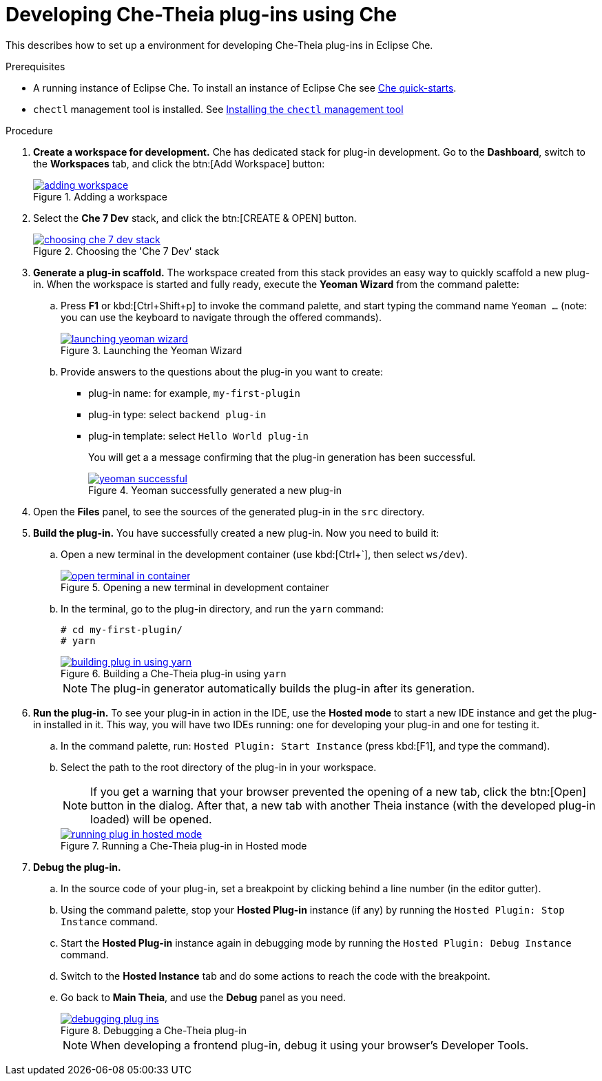 [id="developing-che-theia-plug-ins-using-che_{context}"]
= Developing Che-Theia plug-ins using Che

This describes how to set up a environment for developing Che-Theia plug-ins in Eclipse Che.

.Prerequisites

* A running instance of Eclipse Che. To install an instance of Eclipse Che see link:{site-baseurl}che-7/che-quick-starts/[Che quick-starts].

* `chectl` management tool is installed. See link:{site-baseurl}che-7/installing-the-chectl-management-tool/[Installing the `chectl` management tool]


.Procedure
. *Create a workspace for development.* Che has dedicated stack for plug-in development. Go to the *Dashboard*, switch to the *Workspaces* tab, and click the btn:[Add Workspace] button:
+
.Adding a workspace
image::extensibility/adding-workspace.png[link="{imagesdir}/extensibility/adding-workspace.png"]

. Select the *Che 7 Dev* stack, and click the btn:[CREATE & OPEN] button.
+
.Choosing the 'Che 7 Dev' stack
image::extensibility/choosing-che-7-dev-stack.png[link="{imagesdir}/extensibility/choosing-che-7-dev-stack.png"]

. *Generate a plug-in scaffold.* The workspace created from this stack provides an easy way to quickly scaffold a new plug-in. When the workspace is started and fully ready, execute the *Yeoman Wizard* from the command palette:
+
.. Press *F1* or kbd:[Ctrl+Shift+p] to invoke the command palette, and start typing the command name `Yeoman ...` (note: you can use the keyboard to navigate through the offered commands).
+
.Launching the Yeoman Wizard
image::extensibility/launching-yeoman-wizard.png[link="{imagesdir}/extensibility/launching-yeoman-wizard.png"]
+
.. Provide answers to the questions about the plug-in you want to create:
+
* plug-in name: for example, `my-first-plugin`
* plug-in type: select `backend plug-in`
* plug-in template: select `Hello World plug-in`
+
You will get a a message confirming that the plug-in generation has been successful.
+
.Yeoman successfully generated a new plug-in
image::extensibility/yeoman-successful.png[link="{imagesdir}/extensibility/yeoman-successful.png"]

. Open the *Files* panel, to see the sources of the generated plug-in in the `src` directory.

. *Build the plug-in.* You have successfully created a new plug-in. Now you need to build it:
+
.. Open a new terminal in the development container (use kbd:[Ctrl+`], then select ``ws/dev``).
+
.Opening a new terminal in development container
image::extensibility/open-terminal-in-container.png[link="{imagesdir}/extensibility/open-terminal-in-container.png"]
+
.. In the terminal, go to the plug-in directory, and run the `yarn` command:
+
----
# cd my-first-plugin/
# yarn
----
+
.Building a Che-Theia plug-in using `yarn`
image::extensibility/building-plug-in-using-yarn.png[link="{imagesdir}/extensibility/building-plug-in-using-yarn.png"]
+
NOTE: The plug-in generator automatically builds the plug-in after its generation.

. *Run the plug-in.* To see your plug-in in action in the IDE, use the *Hosted mode* to start a new IDE instance and get the plug-in installed in it. This way, you will have two IDEs running: one for developing your plug-in and one for testing it.
+
.. In the command palette, run: `Hosted Plugin: Start Instance` (press kbd:[F1], and type the command).
.. Select the path to the root directory of the plug-in in your workspace.
+
NOTE: If you get a warning that your browser prevented the opening of a new tab, click the btn:[Open] button in the dialog. After that, a new tab with another Theia instance (with the developed plug-in loaded) will be opened.
+
.Running a Che-Theia plug-in in Hosted mode
image::extensibility/running-plug-in-hosted-mode.gif[link="{imagesdir}/extensibility/running-plug-in-hosted-mode.gif"]

. *Debug the plug-in.*
+
.. In the source code of your plug-in, set a breakpoint by clicking behind a line number (in the editor gutter).
.. Using the command palette, stop your *Hosted Plug-in* instance (if any) by running the `Hosted Plugin: Stop Instance` command.
.. Start the *Hosted Plug-in* instance again in debugging mode by running the `Hosted Plugin: Debug Instance` command.
.. Switch to the *Hosted Instance* tab and do some actions to reach the code with the breakpoint.
.. Go back to *Main Theia*, and use the *Debug* panel as you need.
+
.Debugging a Che-Theia plug-in
image::extensibility/debugging-plug-ins.gif[link="{imagesdir}/extensibility/debugging-plug-ins.gif"]
+
NOTE: When developing a frontend plug-in, debug it using your browser’s Developer Tools.


// .Additional resources
//
// * A bulleted list of links to other material closely related to the contents of the procedure module.
// * For more details on writing procedure modules, see the link:https://github.com/redhat-documentation/modular-docs#modular-documentation-reference-guide[Modular Documentation Reference Guide].
// * Use a consistent system for file names, IDs, and titles. For tips, see _Anchor Names and File Names_ in link:https://github.com/redhat-documentation/modular-docs#modular-documentation-reference-guide[Modular Documentation Reference Guide].

